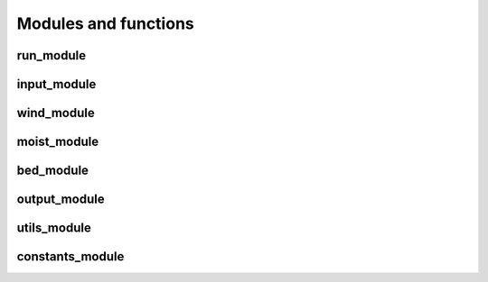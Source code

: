 Modules and functions
=====================

.. f:autoprogram:: aeolis

run_module
----------

.. f:automodule:: run_module

input_module
------------

.. f:automodule:: input_module

wind_module
-----------

.. f:automodule:: wind_module

moist_module
------------

.. f:automodule:: moist_module

bed_module
----------

.. f:automodule:: bed_module

output_module
-------------

.. f:automodule:: output_module

utils_module
------------

.. f:automodule:: utils_module

constants_module
----------------

.. f:automodule:: constants_module
